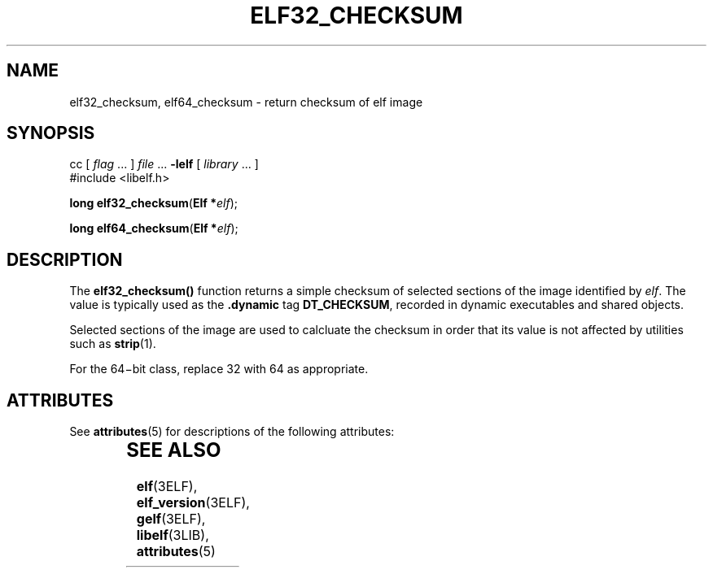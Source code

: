 '\" te
.\"  Copyright 1989 AT&T  Copyright (c) 2001, Sun Microsystems, Inc.  All Rights Reserved
.\" The contents of this file are subject to the terms of the Common Development and Distribution License (the "License").  You may not use this file except in compliance with the License.
.\" You can obtain a copy of the license at usr/src/OPENSOLARIS.LICENSE or http://www.opensolaris.org/os/licensing.  See the License for the specific language governing permissions and limitations under the License.
.\" When distributing Covered Code, include this CDDL HEADER in each file and include the License file at usr/src/OPENSOLARIS.LICENSE.  If applicable, add the following below this CDDL HEADER, with the fields enclosed by brackets "[]" replaced with your own identifying information: Portions Copyright [yyyy] [name of copyright owner]
.TH ELF32_CHECKSUM 3ELF "Jul 11, 2001"
.SH NAME
elf32_checksum, elf64_checksum \- return checksum of elf image
.SH SYNOPSIS
.LP
.nf
cc [ \fIflag\fR ... ] \fIfile\fR ... \fB-lelf\fR [ \fIlibrary\fR ... ]
#include <libelf.h>

\fBlong\fR \fBelf32_checksum\fR(\fBElf *\fR\fIelf\fR);
.fi

.LP
.nf
\fBlong\fR \fBelf64_checksum\fR(\fBElf *\fR\fIelf\fR);
.fi

.SH DESCRIPTION
.sp
.LP
The \fBelf32_checksum()\fR function returns a simple checksum of selected
sections of the image identified by \fIelf\fR. The value is typically used as
the \fB\&.dynamic\fR tag \fBDT_CHECKSUM\fR, recorded in dynamic executables and
shared objects.
.sp
.LP
Selected sections of the image are used to calcluate the checksum in order that
its value is not affected by utilities such as \fBstrip\fR(1).
.sp
.LP
For the 64\(mibit class, replace 32 with 64 as appropriate.
.SH ATTRIBUTES
.sp
.LP
See \fBattributes\fR(5) for descriptions of the following attributes:
.sp

.sp
.TS
box;
c | c
l | l .
ATTRIBUTE TYPE	ATTRIBUTE VALUE
_
Interface Stability	Stable
_
MT-Level	MT-Safe
.TE

.SH SEE ALSO
.sp
.LP
\fBelf\fR(3ELF), \fBelf_version\fR(3ELF), \fBgelf\fR(3ELF), \fBlibelf\fR(3LIB),
\fBattributes\fR(5)

